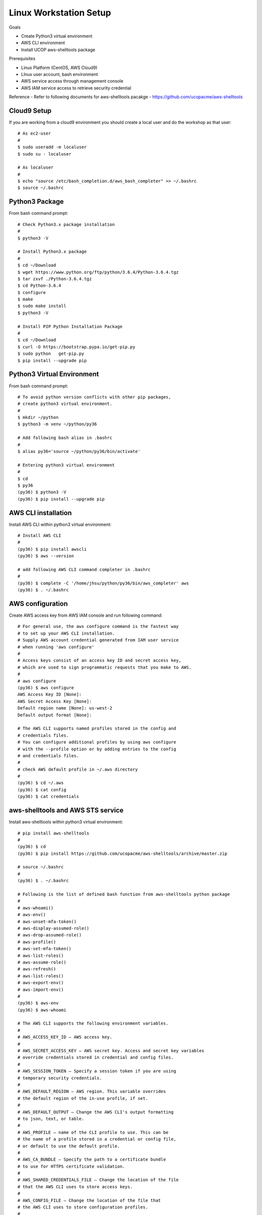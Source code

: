 Linux Workstation Setup
=======================

Goals

- Create Python3 virtual environment
- AWS CLI environment
- Install UCOP aws-shelltools package 

Prerequisites

- Linux Platform (CentOS, AWS Cloud9)
- LInux user account, bash environment
- AWS service access through management console 
- AWS IAM service access to retrieve security credential

Reference
- Refer to following documents for aws-shelltools pacakge
- https://github.com/ucopacme/aws-shelltools


Cloud9 Setup
------------

If you are working from a cloud9 environment you should create a local
user and do the workshop as that user::

  # As ec2-user
  #
  $ sudo useradd -m localuser
  $ sudo su - localuser

  # As localuser
  #
  $ echo "source /etc/bash_completion.d/aws_bash_completer" >> ~/.bashrc
  $ source ~/.bashrc


Python3 Package
---------------

From bash command prompt::

  # Check Python3.x package installation
  #
  $ python3 -V

  # Install Python3.x package
  #
  $ cd ~/Download
  $ wget https://www.python.org/ftp/python/3.6.4/Python-3.6.4.tgz
  $ tar zxvf ./Python-3.6.4.tgz
  $ cd Python-3.6.4
  $ configure
  $ make
  $ sudo make install
  $ python3 -V

  # Install PIP Python Installation Package
  #
  $ cd ~/Download
  $ curl -O https://bootstrap.pypa.io/get-pip.py
  $ sudo python   get-pip.py
  $ pip install --upgrade pip

  
Python3 Virtual Environment
---------------------------

From bash command prompt::

  # To avoid python version conflicts with other pip packages, 
  # create python3 virtual environment.
  #
  $ mkdir ~/python
  $ python3 -m venv ~/python/py36

  # Add following bash alias in .bashrc
  #
  $ alias py36='source ~/python/py36/bin/activate'

  # Entering python3 virtual environment
  #
  $ cd 
  $ py36
  (py36) $ python3 -V
  (py36) $ pip install --upgrade pip


AWS CLI installation 
--------------------

Install AWS CLI within python3 virtual environment::

  # Install AWS CLI
  #
  (py36) $ pip install awscli
  (py36) $ aws --version

  # add following AWS CLI command completer in .bashrc 
  #
  (py36) $ complete -C '/home/jhsu/python/py36/bin/aws_completer' aws
  (py36) $ . ~/.bashrc

AWS configuration
-----------------

Create AWS access key from AWS IAM console and run following command::

  # For general use, the aws configure command is the fastest way 
  # to set up your AWS CLI installation.
  # Supply AWS account credential generated from IAM user service 
  # when running 'aws configure'
  # 
  # Access keys consist of an access key ID and secret access key, 
  # which are used to sign programmatic requests that you make to AWS.
  #
  # aws configure 
  (py36) $ aws configure
  AWS Access Key ID [None]:
  AWS Secret Access Key [None]:
  Default region name [None]: us-west-2
  Default output format [None]:

  # The AWS CLI supports named profiles stored in the config and 
  # credentials files. 
  # You can configure additional profiles by using aws configure 
  # with the --profile option or by adding entries to the config 
  # and credentials files.
  #
  # check AWS default profile in ~/.aws directory
  #
  (py36) $ cd ~/.aws
  (py36) $ cat config
  (py36) $ cat credentials


aws-shelltools and AWS STS service
----------------------------------

Install aws-shelltools within python3 virtual environment::

  # pip install aws-shelltools
  #
  (py36) $ cd  
  (py36) $ pip install https://github.com/ucopacme/aws-shelltools/archive/master.zip 
  
  # source ~/.bashrc 
  #
  (py36) $ . ~/.bashrc

  # Following is the list of defined bash function from aws-shelltools python package
  #
  # aws-whoami()
  # aws-env()
  # aws-unset-mfa-token()
  # aws-display-assumed-role()
  # aws-drop-assumed-role()
  # aws-profile()
  # aws-set-mfa-token()
  # aws-list-roles()
  # aws-assume-role()
  # aws-refresh()
  # aws-list-roles()
  # aws-export-env()
  # aws-import-env()
  #
  (py36) $ aws-env
  (py36) $ aws-whoami

  # The AWS CLI supports the following environment variables.
  #
  # AWS_ACCESS_KEY_ID – AWS access key.
  #
  # AWS_SECRET_ACCESS_KEY – AWS secret key. Access and secret key variables 
  # override credentials stored in credential and config files.
  #
  # AWS_SESSION_TOKEN – Specify a session token if you are using 
  # temporary security credentials.
  #
  # AWS_DEFAULT_REGION – AWS region. This variable overrides 
  # the default region of the in-use profile, if set.
  #
  # AWS_DEFAULT_OUTPUT – Change the AWS CLI's output formatting 
  # to json, text, or table.
  #
  # AWS_PROFILE – name of the CLI profile to use. This can be 
  # the name of a profile stored in a credential or config file, 
  # or default to use the default profile.
  #
  # AWS_CA_BUNDLE – Specify the path to a certificate bundle 
  # to use for HTTPS certificate validation.
  #
  # AWS_SHARED_CREDENTIALS_FILE – Change the location of the file 
  # that the AWS CLI uses to store access keys.
  #
  # AWS_CONFIG_FILE – Change the location of the file that 
  # the AWS CLI uses to store configuration profiles.
  #


  # run aws-shelltools script functions from bash prompt 

  # Print current values of all AWS environment vars
  #
  (py36) $ aws-env

  # Print output of 'aws sts get-caller-identity'
  #
  (py36) $ aws-whoami

  # Request temporary session credentials from AWS STS
  #
  (py36) $ aws-set-mfa-token

  # Print current values of all AWS environment vars
  #
  (py36) $ aws-env

  # Print output of 'aws sts get-caller-identity'
  #
  (py36) $ aws-whoami

  # Print current values of AWS assumed role environment vars
  #
  (py36) $ aws-display-assumed-role

  # Print list of available AWS assume role profiles
  #
  (py36) $ aws-list-roles

  # Run 'aws sts assume-role' operation to obtain temporary assumed role credentials
  #
  (py36) $ aws-assume-role <profile-name>

  # Print current values of AWS assumed role environment vars
  #
  (py36) $ aws-display-assumed-role

  # Print current values of all AWS environment vars
  #
  (py36) $ aws-env

  # Print output of 'aws sts get-caller-identity'
  #
  (py36) $ aws-whoami

  # Unset all AWS session token environemt vars
  #
  (py36) $ aws-unset-mfa-token

  # Reset AWS session environment vars to values prior to assuming role
  #
  (py36) $ aws-drop-assumed-role

  # Print current values of AWS assumed role environment vars
  #
  (py36) $ aws-display-assumed-role

  # Print output of 'aws sts get-caller-identity'
  #
  (py36) $ aws-whoami

  # Print current values of all AWS environment vars
  #
  (py36) $ aws-env







   


